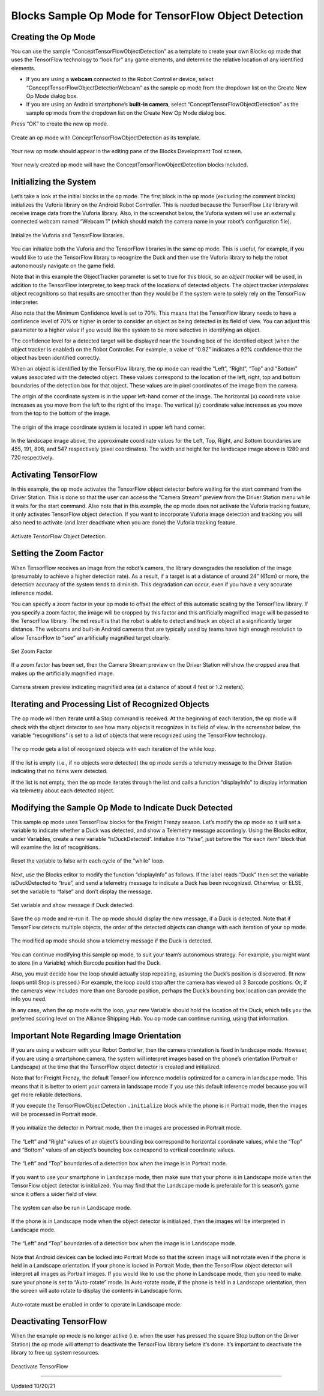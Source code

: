 Blocks Sample Op Mode for TensorFlow Object Detection
========================================================

Creating the Op Mode
~~~~~~~~~~~~~~~~~~~~

You can use the sample “ConceptTensorFlowObjectDetection” as a template
to create your own Blocks op mode that uses the TensorFlow technology to
“look for” any game elements, and determine the relative location of any
identified elements.

-  If you are using a **webcam** connected to the Robot Controller
   device, select “ConceptTensorFlowObjectDetectionWebcam” as the sample
   op mode from the dropdown list on the Create New Op Mode dialog box.
-  If you are using an Android smartphone’s **built-in camera**, select
   “ConceptTensorFlowObjectDetection” as the sample op mode from the
   dropdown list on the Create New Op Mode dialog box.

Press “OK” to create the new op mode.

.. figure:: images/blocksConceptTensorFlowWebcam.png
   :align: center

   Create an op mode with ConceptTensorFlowObjectDetection 
   as its template.

Your new op mode should appear in the editing pane of the Blocks
Development Tool screen.

.. figure:: images/005_Blocks_TFOD_webcam_open.png
   :align: center

   Your newly created op mode will have the ConceptTensorFlowObjectDetection
   blocks included.

Initializing the System
~~~~~~~~~~~~~~~~~~~~~~~

Let’s take a look at the initial blocks in the op mode. The first block
in the op mode (excluding the comment blocks) initializes the Vuforia
library on the Android Robot Controller. This is needed because the
TensorFlow Lite library will receive image data from the Vuforia
library. Also, in the screenshot below, the Vuforia system will use an
externally connected webcam named “Webcam 1” (which should match the
camera name in your robot’s configuration file).

.. figure:: images/010_Blocks_TFOD_webcam_init.png
   :align: center

   Initialize the Vuforia and TensorFlow libraries.

You can initialize both the Vuforia and the TensorFlow libraries in the
same op mode. This is useful, for example, if you would like to use the
TensorFlow library to recognize the Duck and then use the Vuforia
library to help the robot autonomously navigate on the game field.

Note that in this example the ObjectTracker parameter is set to true for
this block, so an *object tracker* will be used, in addition to the
TensorFlow interpreter, to keep track of the locations of detected
objects. The object tracker *interpolates* object recognitions so that
results are smoother than they would be if the system were to solely
rely on the TensorFlow interpreter.

Also note that the Minimum Confidence level is set to 70%. This means
that the TensorFlow library needs to have a confidence level of 70% or
higher in order to consider an object as being detected in its field of
view. You can adjust this parameter to a higher value if you would like
the system to be more selective in identifying an object.

The confidence level for a detected target will be displayed near the
bounding box of the identified object (when the object tracker is
enabled) on the Robot Controller. For example, a value of “0.92”
indicates a 92% confidence that the object has been identified
correctly.

When an object is identified by the TensorFlow library, the op mode can
read the “Left”, “Right”, “Top” and “Bottom” values associated with the
detected object. These values correspond to the location of the left,
right, top and bottom boundaries of the detection box for that object.
These values are in pixel coordinates of the image from the camera.

The origin of the coordinate system is in the upper left-hand corner of
the image. The horizontal (x) coordinate value increases as you move
from the left to the right of the image. The vertical (y) coordinate
value increases as you move from the top to the bottom of the image.

.. figure:: images/landscapeCoordinate.png
   :align: center

   The origin of the image coordinate system is located in upper left hand
   corner.

In the landscape image above, the approximate coordinate values for the
Left, Top, Right, and Bottom boundaries are 455, 191, 808, and 547
respectively (pixel coordinates). The width and height for the landscape
image above is 1280 and 720 respectively.

Activating TensorFlow
~~~~~~~~~~~~~~~~~~~~~

In this example, the op mode activates the TensorFlow object detector
before waiting for the start command from the Driver Station. This is
done so that the user can access the “Camera Stream” preview from the
Driver Station menu while it waits for the start command. Also note that
in this example, the op mode does not activate the Vuforia tracking
feature, it only activates TensorFlow object detection. If you want to
incorporate Vuforia image detection and tracking you will also need to
activate (and later deactivate when you are done) the Vuforia tracking
feature.

.. figure:: images/020_Blocks_TFOD_webcam_activate.png
   :align: center

   Activate TensorFlow Object Detection.

Setting the Zoom Factor
~~~~~~~~~~~~~~~~~~~~~~~

When TensorFlow receives an image from the robot’s camera, the library
downgrades the resolution of the image (presumably to achieve a higher
detection rate). As a result, if a target is at a distance of around 24”
(61cm) or more, the detection accuracy of the system tends to diminish.
This degradation can occur, even if you have a very accurate inference
model.

You can specify a zoom factor in your op mode to offset the effect of
this automatic scaling by the TensorFlow library. If you specify a zoom
factor, the image will be cropped by this factor and this artificially
magnified image will be passed to the TensorFlow library. The net result
is that the robot is able to detect and track an object at a
significantly larger distance. The webcams and built-in Android cameras
that are typically used by teams have high enough resolution to
allow TensorFlow to “see” an artificially magnified target clearly.

.. figure:: images/030_Blocks_TFOD_webcam_zoom.png
   :align: center

   Set Zoom Factor

If a zoom factor has been set, then the Camera Stream preview on the
Driver Station will show the cropped area that makes up the artificially
magnified image.

.. figure:: images/035_TFOD.png
   :align: center
   
   Camera stream preview indicating magnified area (at a distance of about 4 feet or 1.2 meters).


Iterating and Processing List of Recognized Objects
~~~~~~~~~~~~~~~~~~~~~~~~~~~~~~~~~~~~~~~~~~~~~~~~~~~

The op mode will then iterate until a Stop command is received. At the
beginning of each iteration, the op mode will check with the object
detector to see how many objects it recognizes in its field of view. In
the screenshot below, the variable “recognitions” is set to a list of
objects that were recognized using the TensorFlow technology.

.. figure:: images/040_Blocks_TFOD_webcam_loop.png
   :align: center

   The op mode gets a list of recognized objects with each iteration of the
   while loop.

If the list is empty (i.e., if no objects were detected) the op mode
sends a telemetry message to the Driver Station indicating that no items
were detected.

If the list is not empty, then the op mode iterates through the list and
calls a function “displayInfo” to display information via telemetry
about each detected object.

Modifying the Sample Op Mode to Indicate Duck Detected
~~~~~~~~~~~~~~~~~~~~~~~~~~~~~~~~~~~~~~~~~~~~~~~~~~~~~~

This sample op mode uses TensorFlow blocks for the Freight Frenzy
season. Let’s modify the op mode so it will set a variable to indicate
whether a Duck was detected, and show a Telemetry message accordingly.
Using the Blocks editor, under Variables, create a new variable
“isDuckDetected”. Initialize it to “false”, just before the “for each
item” block that will examine the list of recognitions.

.. figure:: images/050_Blocks_TFOD_webcam_variable.png
   :align: center

   Reset the variable to false with each cycle of the “while” loop.

Next, use the Blocks editor to modify the function “displayInfo” as
follows. If the label reads “Duck” then set the variable isDuckDetected
to “true”, and send a telemetry message to indicate a Duck has been
recognized. Otherwise, or ELSE, set the variable to “false” and don’t
display the message.

.. figure:: images/060_Blocks_TFOD_webcam_detected.png
   :align: center

   Set variable and show message if Duck detected.

Save the op mode and re-run it. The op mode should display the new
message, if a Duck is detected. Note that if TensorFlow detects multiple
objects, the order of the detected objects can change with each
iteration of your op mode.

.. figure:: images/070_TFOD-Sample-Webcam-DS-Telemetry.png
   :align: center

   The modified op mode should show a telemetry message if the Duck is detected.

You can continue modifying this sample op mode, to suit your team’s
autonomous strategy. For example, you might want to store (in a
Variable) which Barcode position had the Duck.

Also, you must decide how the loop should actually stop repeating,
assuming the Duck’s position is discovered. (It now loops until Stop is
pressed.) For example, the loop could stop after the camera has viewed
all 3 Barcode positions. Or, if the camera’s view includes more than one
Barcode position, perhaps the Duck’s bounding box location can provide
the info you need.

In any case, when the op mode exits the loop, your new Variable should
hold the location of the Duck, which tells you the preferred scoring
level on the Alliance Shipping Hub. You op mode can continue running,
using that information.

Important Note Regarding Image Orientation
~~~~~~~~~~~~~~~~~~~~~~~~~~~~~~~~~~~~~~~~~~

If you are using a webcam with your Robot Controller, then the camera
orientation is fixed in landscape mode. However, if you are using a
smartphone camera, the system will interpret images based on the phone’s
orientation (Portrait or Landscape) at the time that the TensorFlow
object detector is created and initialized.

Note that for Freight Frenzy, the default TensorFlow inference model is
optimized for a camera in landscape mode. This means that it is better
to orient your camera in landscape mode if you use this default
inference model because you will get more reliable detections.

If you execute the TensorFlowObjectDetection ``.initialize`` block while
the phone is in Portrait mode, then the images will be processed in
Portrait mode.

.. figure:: images/tfodPortrait.png
   :align: center

   If you initialize the detector in Portrait mode, then the images are
   processed in Portrait mode.

The “Left” and “Right” values of an object’s bounding box correspond to
horizontal coordinate values, while the “Top” and “Bottom” values of an
object’s bounding box correspond to vertical coordinate values.

.. figure:: images/tfodBoundaries.png
   :align: center

   The “Left” and “Top” boundaries of a detection box when the image is in
   Portrait mode.

If you want to use your smartphone in Landscape mode, then make sure
that your phone is in Landscape mode when the TensorFlow object detector
is initialized. You may find that the Landscape mode is preferable for
this season’s game since it offers a wider field of view.

.. figure:: images/tfodLandscape.png
   :align: center

   The system can also be run in Landscape mode.

If the phone is in Landscape mode when the object detector is
initialized, then the images will be interpreted in Landscape mode.

.. figure:: images/tfodBoundariesLandscape.png
   :align: center

   The “Left” and “Top” boundaries of a detection box when the image is in Landscape mode.

Note that Android devices can be locked into Portrait Mode so that the
screen image will not rotate even if the phone is held in a Landscape
orientation. If your phone is locked in Portrait Mode, then the
TensorFlow object detector will interpret all images as Portrait images.
If you would like to use the phone in Landscape mode, then you need to
make sure your phone is set to “Auto-rotate” mode. In Auto-rotate mode,
if the phone is held in a Landscape orientation, then the screen will
auto rotate to display the contents in Landscape form.

.. figure:: images/autorotate.png
   :align: center

   Auto-rotate must be enabled in order to operate in Landscape mode.

Deactivating TensorFlow
~~~~~~~~~~~~~~~~~~~~~~~

When the example op mode is no longer active (i.e. when the user has
pressed the square Stop button on the Driver Station) the op mode will
attempt to deactivate the TensorFlow library before it’s done. It’s
important to deactivate the library to free up system resources.

.. figure:: images/080_Blocks_TFOD_webcam_deactivate.png
   :align: center

   Deactivate TensorFlow



===================

Updated 10/20/21
